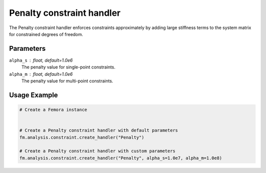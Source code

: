 Penalty constraint handler
==========================

The Penalty constraint handler enforces constraints approximately by adding large stiffness terms to the system matrix for constrained degrees of freedom.

Parameters
----------

``alpha_s`` : float, default=1.0e6
    The penalty value for single-point constraints.

``alpha_m`` : float, default=1.0e6
    The penalty value for multi-point constraints.

Usage Example
-------------

.. code-block:: python

    # Create a Femora instance
     
    
    # Create a Penalty constraint handler with default parameters
    fm.analysis.constraint.create_handler("Penalty")
    
    # Create a Penalty constraint handler with custom parameters
    fm.analysis.constraint.create_handler("Penalty", alpha_s=1.0e7, alpha_m=1.0e8) 